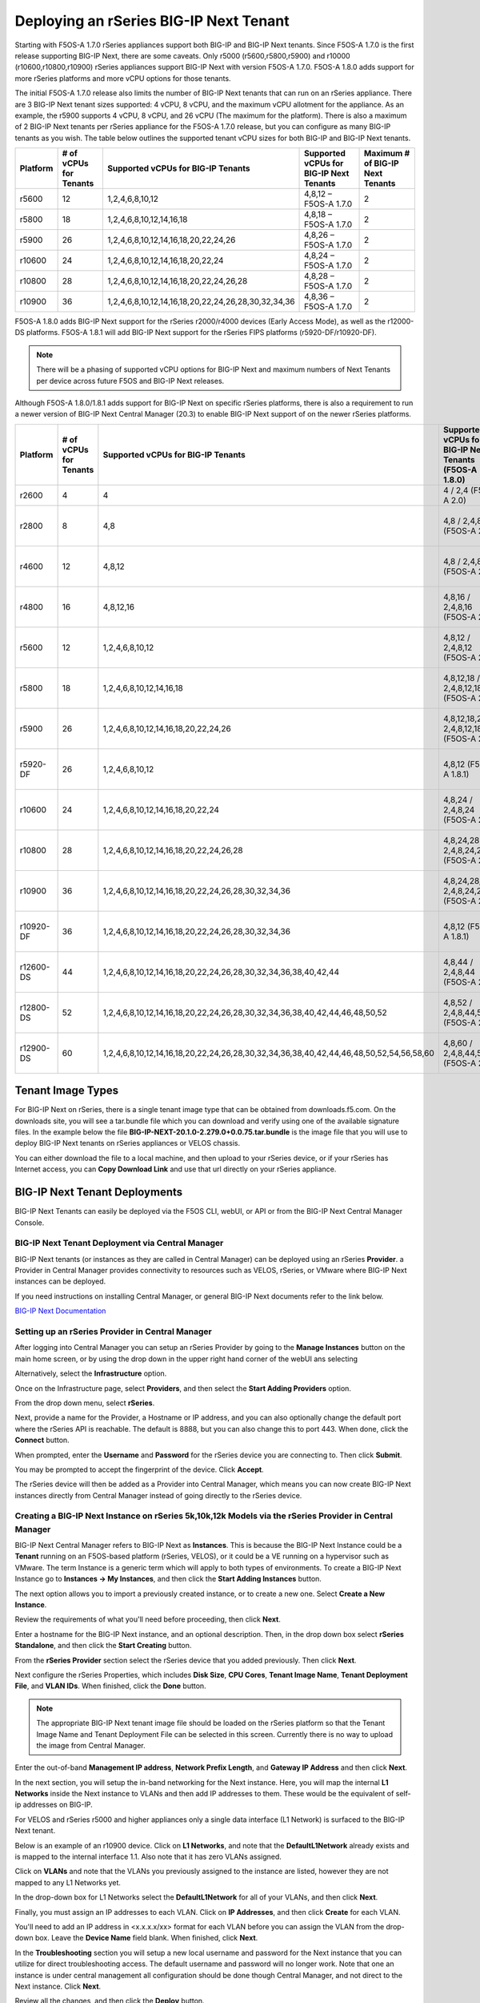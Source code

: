 =======================================
Deploying an rSeries BIG-IP Next Tenant
=======================================

Starting with F5OS-A 1.7.0 rSeries appliances support both BIG-IP and BIG-IP Next tenants. Since F5OS-A 1.7.0 is the first release supporting BIG-IP Next, there are some caveats. Only r5000 (r5600,r5800,r5900) and r10000 (r10600,r10800,r10900) rSeries appliances support BIG-IP Next with version F5OS-A 1.7.0. F5OS-A 1.8.0 adds support for more rSeries platforms and more vCPU options for those tenants.

The initial F5OS-A 1.7.0 release also limits the number of BIG-IP Next tenants that can run on an rSeries appliance. There are 3 BIG-IP Next tenant sizes supported: 4 vCPU, 8 vCPU, and the maximum vCPU allotment for the appliance. As an example, the r5900 supports 4 vCPU, 8 vCPU, and 26 vCPU (The maximum for the platform). There is also a maximum of 2 BIG-IP Next tenants per rSeries appliance for the F5OS-A 1.7.0 release, but you can configure as many BIG-IP tenants as you wish. The table below outlines the supported tenant vCPU sizes for both BIG-IP and BIG-IP Next tenants.

+--------------+------------------------+-----------------------------------------------------+-----------------------------------------+----------------------------------+
| Platform     | # of vCPUs for Tenants | Supported vCPUs for BIG-IP Tenants                  | Supported vCPUs for BIG-IP Next Tenants | Maximum # of BIG-IP Next Tenants |
+==============+========================+=====================================================+=========================================+==================================+
| r5600        | 12                     | 1,2,4,6,8,10,12                                     | 4,8,12 – F5OS-A 1.7.0                   | 2                                |
+--------------+------------------------+-----------------------------------------------------+-----------------------------------------+----------------------------------+
| r5800        | 18                     | 1,2,4,6,8,10,12,14,16,18                            | 4,8,18 – F5OS-A 1.7.0                   | 2                                |
+--------------+------------------------+-----------------------------------------------------+-----------------------------------------+----------------------------------+
| r5900        | 26                     | 1,2,4,6,8,10,12,14,16,18,20,22,24,26                | 4,8,26 – F5OS-A 1.7.0                   | 2                                |    
+--------------+------------------------+-----------------------------------------------------+-----------------------------------------+----------------------------------+
| r10600       | 24                     | 1,2,4,6,8,10,12,14,16,18,20,22,24                   | 4,8,24 – F5OS-A 1.7.0                   | 2                                |    
+--------------+------------------------+-----------------------------------------------------+-----------------------------------------+----------------------------------+
| r10800       | 28                     | 1,2,4,6,8,10,12,14,16,18,20,22,24,26,28             | 4,8,28 – F5OS-A 1.7.0                   | 2                                |    
+--------------+------------------------+-----------------------------------------------------+-----------------------------------------+----------------------------------+
| r10900       | 36                     | 1,2,4,6,8,10,12,14,16,18,20,22,24,26,28,30,32,34,36 | 4,8,36 – F5OS-A 1.7.0                   | 2                                |    
+--------------+------------------------+-----------------------------------------------------+-----------------------------------------+----------------------------------+

F5OS-A 1.8.0 adds BIG-IP Next support for the rSeries r2000/r4000 devices (Early Access Mode), as well as the r12000-DS platforms. F5OS-A 1.8.1 will add BIG-IP Next support for the rSeries FIPS platforms (r5920-DF/r10920-DF). 

.. Note:: There will be a phasing of supported vCPU options for BIG-IP Next and maximum numbers of Next Tenants per device across future F5OS and BIG-IP Next releases. 

Although F5OS-A 1.8.0/1.8.1 adds support for BIG-IP Next on specific rSeries platforms, there is also a requirement to run a newer version of BIG-IP Next Central Manager (20.3) to enable BIG-IP Next support of on the newer rSeries platforms. 

+--------------+------------------------+-----------------------------------------------------------------------------------------+--------------------------------------------------------+-------------------------------------------+
| Platform     | # of vCPUs for Tenants | Supported vCPUs for BIG-IP Tenants                                                      | Supported vCPUs for BIG-IP Next Tenants (F5OS-A 1.8.0) | Maximum # of BIG-IP Next Tenants          |
+==============+========================+=========================================================================================+========================================================+===========================================+
| r2600        | 4                      | 4                                                                                       | 4 / 2,4 (F5OS-A 2.0)                                   | 1                                         |
+--------------+------------------------+-----------------------------------------------------------------------------------------+--------------------------------------------------------+-------------------------------------------+
| r2800        | 8                      | 4,8                                                                                     | 4,8  / 2,4,8 (F5OS-A 2.0)                              | 1 (F5OS-A 1.8.0), 2 (F5OS 1.8.1)          |
+--------------+------------------------+-----------------------------------------------------------------------------------------+--------------------------------------------------------+-------------------------------------------+
| r4600        | 12                     | 4,8,12                                                                                  | 4,8  / 2,4,8 (F5OS-A 2.0)                              | 1 (F5OS-A 1.8.0), 2 (F5OS 1.8.1)          |
+--------------+------------------------+-----------------------------------------------------------------------------------------+--------------------------------------------------------+-------------------------------------------+
| r4800        | 16                     | 4,8,12,16                                                                               | 4,8,16 / 2,4,8,16 (F5OS-A 2.0)                         | 1 (F5OS-A 1.8.0), 4 (F5OS 1.8.1)          |
+--------------+------------------------+-----------------------------------------------------------------------------------------+--------------------------------------------------------+-------------------------------------------+
| r5600        | 12                     | 1,2,4,6,8,10,12                                                                         | 4,8,12 / 2,4,8,12 (F5OS-A 2.0)                         | 2 (20.3), 3 (20.4), 6 (F5OS-A 2.0)        |
+--------------+------------------------+-----------------------------------------------------------------------------------------+--------------------------------------------------------+-------------------------------------------+
| r5800        | 18                     | 1,2,4,6,8,10,12,14,16,18                                                                | 4,8,12,18  / 2,4,8,12,18 (F5OS-A 2.0)                  | 2 (20.3), 4 (20.4), 7 (F5OS-A 2.0)        |
+--------------+------------------------+-----------------------------------------------------------------------------------------+--------------------------------------------------------+-------------------------------------------+
| r5900        | 26                     | 1,2,4,6,8,10,12,14,16,18,20,22,24,26                                                    | 4,8,12,18,26  / 2,4,8,12,18,26 (F5OS-A 2.0)            | 2 (20.3), 5 (20.4), 7 (F5OS-A 2.0)        |
+--------------+------------------------+-----------------------------------------------------------------------------------------+--------------------------------------------------------+-------------------------------------------+
| r5920-DF     | 26                     | 1,2,4,6,8,10,12                                                                         | 4,8,12 (F5OS-A 1.8.1)                                  | 2 (20.3), 5 (20.4), 7 (F5OS-A 2.0)        |
+--------------+------------------------+-----------------------------------------------------------------------------------------+--------------------------------------------------------+-------------------------------------------+
| r10600       | 24                     | 1,2,4,6,8,10,12,14,16,18,20,22,24                                                       | 4,8,24 / 2,4,8,24 (F5OS-A 2.0)                         | 2 (20.3), 5 (20.4), 7 (F5OS-A 2.0)        |
+--------------+------------------------+-----------------------------------------------------------------------------------------+--------------------------------------------------------+-------------------------------------------+
| r10800       | 28                     | 1,2,4,6,8,10,12,14,16,18,20,22,24,26,28                                                 | 4,8,24,28 / 2,4,8,24,28 (F5OS-A 2.0)                   | 2 (20.3), 5 (20.4), 7 (F5OS-A 2.0)        |
+--------------+------------------------+-----------------------------------------------------------------------------------------+--------------------------------------------------------+-------------------------------------------+
| r10900       | 36                     | 1,2,4,6,8,10,12,14,16,18,20,22,24,26,28,30,32,34,36                                     | 4,8,24,28,36 / 2,4,8,24,28,36 (F5OS-A 2.0)             | 2 (20.3), 5 (20.4), 7 (F5OS-A 2.0)        |
+--------------+------------------------+-----------------------------------------------------------------------------------------+--------------------------------------------------------+-------------------------------------------+
| r10920-DF    | 36                     | 1,2,4,6,8,10,12,14,16,18,20,22,24,26,28,30,32,34,36                                     | 4,8,12  (F5OS-A 1.8.1)                                 | 2 (20.3), 5 (20.4), 7 (F5OS-A 2.0)        |  
+--------------+------------------------+-----------------------------------------------------------------------------------------+--------------------------------------------------------+-------------------------------------------+
| r12600-DS    | 44                     | 1,2,4,6,8,10,12,14,16,18,20,22,24,26,28,30,32,34,36,38,40,42,44                         | 4,8,44  / 2,4,8,44 (F5OS-A 2.0)                        | 5 (20.3), 7 (20.4), 7 (F5OS-A 2.0)        |
+--------------+------------------------+-----------------------------------------------------------------------------------------+--------------------------------------------------------+-------------------------------------------+
| r12800-DS    | 52                     | 1,2,4,6,8,10,12,14,16,18,20,22,24,26,28,30,32,34,36,38,40,42,44,46,48,50,52             | 4,8,52  / 2,4,8,44,52 (F5OS-A 2.0)                     | 5 (20.3), 7 (20.4), 7 (F5OS-A 2.0)        |
+--------------+------------------------+-----------------------------------------------------------------------------------------+--------------------------------------------------------+-------------------------------------------+
| r12900-DS    | 60                     | 1,2,4,6,8,10,12,14,16,18,20,22,24,26,28,30,32,34,36,38,40,42,44,46,48,50,52,54,56,58,60 | 4,8,60  / 2,4,8,44,52,60 (F5OS-A 2.0)                  | 5 (20.3), 7 (20.4), 7 (F5OS-A 2.0)        |
+--------------+------------------------+-----------------------------------------------------------------------------------------+--------------------------------------------------------+-------------------------------------------+


Tenant Image Types
==================

For BIG-IP Next on rSeries, there is a single tenant image type that can be obtained from downloads.f5.com. On the downloads site, you will see a tar.bundle file which you can download and verify using one of the available signature files. In the example below the file **BIG-IP-NEXT-20.1.0-2.279.0+0.0.75.tar.bundle** is the image file that you will use to deploy BIG-IP Next tenants on rSeries appliances or VELOS chassis.

.. image:: images/rseries_deploying_a_bigip_next_tenant/image1.png
  :align: center
  :scale: 70% 

You can either download the file to a local machine, and then upload to your rSeries device, or if your rSeries has Internet access, you can **Copy Download Link** and use that url directly on your rSeries appliance.

.. image:: images/rseries_deploying_a_bigip_next_tenant/image2a.png
  :align: center
  :scale: 70% 



BIG-IP Next Tenant Deployments
==============================

BIG-IP Next Tenants can easily be deployed via the F5OS CLI, webUI, or API or from the BIG-IP Next Central Manager Console.


BIG-IP Next Tenant Deployment via Central Manager
-------------------------------------------------

BIG-IP Next tenants (or instances as they are called in Central Manager) can be deployed using an rSeries **Provider**. a Provider in Central Manager provides connectivity to resources such as VELOS, rSeries, or VMware where BIG-IP Next instances can be deployed. 

If you need instructions on installing Central Manager, or general BIG-IP Next documents refer to the link below.

`BIG-IP Next Documentation <https://clouddocs.f5.com/bigip-next/latest/>`_

Setting up an rSeries Provider in Central Manager
-------------------------------------------------

After logging into Central Manager you can setup an rSeries Provider by going to the **Manage Instances** button on the main home screen, or by using the drop down in the upper right hand corner of the webUI ans selecting

.. image:: images/rseries_deploying_a_bigip_next_tenant/central-manager-home.png
  :align: center
  :scale: 70% 

Alternatively, select the **Infrastructure** option.

.. image:: images/rseries_deploying_a_bigip_next_tenant/infrastructure.png
  :align: center
  :scale: 70% 

Once on the Infrastructure page, select **Providers**, and then select the **Start Adding Providers** option.
 
.. image:: images/rseries_deploying_a_bigip_next_tenant/providers.png
  :align: center
  :scale: 70% 

From the drop down menu, select **rSeries**.

.. image:: images/rseries_deploying_a_bigip_next_tenant/add-an-instance-provider.png
  :align: center
  :scale: 70% 

Next, provide a name for the Provider, a Hostname or IP address, and you can also optionally change the default port where the rSeries API is reachable. The default is 8888, but you can also change this to port 443. When done, click the **Connect** button.

.. image:: images/rseries_deploying_a_bigip_next_tenant/provider-properties.png
  :align: center
  :scale: 70% 

When prompted, enter the **Username** and **Password** for the rSeries device you are connecting to. Then click **Submit**.

.. image:: images/rseries_deploying_a_bigip_next_tenant/provider-username.png
  :align: center
  :scale: 70% 

You may be prompted to accept the fingerprint of the device. Click **Accept**.

.. image:: images/rseries_deploying_a_bigip_next_tenant/fingerprint.png
  :align: center
  :scale: 70% 

The rSeries device will then be added as a Provider into Central Manager, which means you can now create BIG-IP Next instances directly from Central Manager instead of going directly to the rSeries device. 

.. image:: images/rseries_deploying_a_bigip_next_tenant/provider-summary.png
  :align: center
  :scale: 70% 

Creating a BIG-IP Next Instance on rSeries 5k,10k,12k Models via the rSeries Provider in Central Manager
--------------------------------------------------------------------------------------------------------

BIG-IP Next Central Manager refers to BIG-IP Next as **Instances**. This is because the BIG-IP Next Instance could be a **Tenant** running on an F5OS-based platform (rSeries, VELOS), or it could be a VE running on a hypervisor such as VMware. The term Instance is a generic term which will apply to both types of environments. To create a BIG-IP Next Instance go to **Instances -> My Instances**, and then click the **Start Adding Instances** button.

.. image:: images/rseries_deploying_a_bigip_next_tenant/start-adding-instances.png
  :align: center
  :scale: 70% 

The next option allows you to import a previously created instance, or to create a new one. Select **Create a New Instance**.

.. image:: images/rseries_deploying_a_bigip_next_tenant/create-a-new-instance.png
  :align: center
  :scale: 70% 

Review the requirements of what you'll need before proceeding, then click **Next**.

.. image:: images/rseries_deploying_a_bigip_next_tenant/what-youll-need.png
  :align: center
  :scale: 70% 

Enter a hostname for the BIG-IP Next instance, and an optional description. Then, in the drop down box select **rSeries Standalone**, and then click the **Start Creating** button.

.. image:: images/rseries_deploying_a_bigip_next_tenant/start-creating.png
  :align: center
  :scale: 70% 

From the **rSeries Provider** section select the rSeries device that you added previously. Then click **Next**.

.. image:: images/rseries_deploying_a_bigip_next_tenant/select-bigip-next-instance.png
  :align: center
  :scale: 70% 

Next configure the rSeries Properties, which includes **Disk Size**, **CPU Cores**, **Tenant Image Name**, **Tenant Deployment File**, and **VLAN IDs**. When finished, click the **Done** button.

.. Note:: The appropriate BIG-IP Next tenant image file should be loaded on the rSeries platform so that the Tenant Image Name and Tenant Deployment File can be selected in this screen. Currently there is no way to upload the image from Central Manager. 

.. image:: images/rseries_deploying_a_bigip_next_tenant/rseries-properties-1.png
  :align: center
  :scale: 70% 

Enter the out-of-band **Management IP address**, **Network Prefix Length**, and **Gateway IP Address** and then click **Next**.

.. image:: images/rseries_deploying_a_bigip_next_tenant/next-mgmt-addressing.png
  :align: center
  :scale: 70% 

In the next section, you will setup the in-band networking for the Next instance. Here, you will map the internal **L1 Networks** inside the Next instance to VLANs and then add IP addresses to them. These would be the equivalent of self-ip addresses on BIG-IP.

.. image:: images/rseries_deploying_a_bigip_next_tenant/next-networking.png
  :align: center
  :scale: 70% 

For VELOS and rSeries r5000 and higher appliances only a single data interface (L1 Network) is surfaced to the BIG-IP Next tenant. 

.. image:: images/rseries_deploying_a_bigip_next_tenant/next-internal-networking-diagram.png
  :align: center
  :scale: 70% 


Below is an example of an r10900 device. Click on **L1 Networks**, and note that the **DefaultL1Network** already exists and is mapped to the internal interface 1.1. Also note that it has zero VLANs assigned. 

.. image:: images/rseries_deploying_a_bigip_next_tenant/l1networks.png
  :align: center
  :scale: 70% 

Click on **VLANs** and note that the VLANs you previously assigned to the instance are listed, however they are not mapped to any L1 Networks yet.

.. image:: images/rseries_deploying_a_bigip_next_tenant/next-vlans.png
  :align: center
  :scale: 70% 

In the drop-down box for L1 Networks select the **DefaultL1Network** for all of your VLANs, and then click **Next**.

.. image:: images/rseries_deploying_a_bigip_next_tenant/default-l1network-pick.png
  :align: center
  :scale: 70% 

Finally, you must assign an IP addresses to each VLAN. Click on **IP Addresses**, and then click **Create** for each VLAN.

.. image:: images/rseries_deploying_a_bigip_next_tenant/networking-ip-addresses.png
  :align: center
  :scale: 70% 

You'll need to add an IP address in <x.x.x.x/xx> format for each VLAN before you can assign the VLAN from the drop-down box. Leave the **Device Name** field blank. When finished, click **Next**.

.. image:: images/rseries_deploying_a_bigip_next_tenant/ip-to-vlan.png
  :align: center
  :scale: 70% 

In the **Troubleshooting** section you will setup a new local username and password for the Next instance that you can utilize for direct troubleshooting access. The default username and password will no longer work. Note that one an instance is under central management all configuration should be done though Central Manager, and not direct to the Next instance. Click **Next**.

.. image:: images/rseries_deploying_a_bigip_next_tenant/admin-cm.png
  :align: center
  :scale: 70% 

Review all the changes, and then click the **Deploy** button.

.. image:: images/rseries_deploying_a_bigip_next_tenant/summary-review-deploy.png
  :align: center
  :scale: 70% 

You can then monitor the status of the instance being created. It will take some time for the deployment to complete.

.. image:: images/rseries_deploying_a_bigip_next_tenant/creating-instance.png
  :align: center
  :scale: 70% 

Creating a BIG-IP Next Instance on rSeries 2k,4k Models via the rSeries Provider in Central Manager
---------------------------------------------------------------------------------------------------

BIG-IP Next Central Manager refers to BIG-IP Next as **Instances**. This is because the BIG-IP Next Instance could be a **Tenant** running on an F5OS-based platform (rSeries, VELOS), or it could be a VE running on a hypervisor such as VMware. The term Instance is a generic term which will apply to both types of environments. To create a BIG-IP Next Instance go to **Instances -> My Instances**, and then click the **Start Adding Instances** button.

.. image:: images/rseries_deploying_a_bigip_next_tenant/start-adding-instances.png
  :align: center
  :scale: 70% 

The next option allows you to import a previously created instance, or to create a new one. Select **Create a New Instance**.

.. image:: images/rseries_deploying_a_bigip_next_tenant/create-a-new-instance.png
  :align: center
  :scale: 70% 

Review the requirements of what you'll need before proceeding, then click **Next**.

.. image:: images/rseries_deploying_a_bigip_next_tenant/what-youll-need.png
  :align: center
  :scale: 70% 

Enter a hostname for the BIG-IP Next instance, and an optional description. Then, in the drop down box select **rSeries Standalone**, and then click the **Start Creating** button.

.. image:: images/rseries_deploying_a_bigip_next_tenant/start-creating-4k.png
  :align: center
  :scale: 70% 

From the **rSeries Provider** section select the rSeries device that you added previously. Then click **Next**.

.. image:: images/rseries_deploying_a_bigip_next_tenant/select-bigip-next-instance-4k.png
  :align: center
  :scale: 70% 

Next configure the rSeries Properties, which includes **Disk Size**, **CPU Cores**, **Tenant Image Name**, **Tenant Deployment File**, and **VLAN IDs**. When finished, click the **Done** button.

.. Note:: The appropriate BIG-IP Next tenant image file should be loaded on the rSeries platform so that the Tenant Image Name and Tenant Deployment File can be selected in this screen. Currently there is no way to upload the image from Central Manager. 

.. image:: images/rseries_deploying_a_bigip_next_tenant/rseries-properties-1-4k.png
  :align: center
  :scale: 70% 

Enter the out-of-band **Management IP address**, **Network Prefix Length**, and **Gateway IP Address** and then click **Next**.

.. image:: images/rseries_deploying_a_bigip_next_tenant/next-mgmt-addressing-4k.png
  :align: center
  :scale: 70% 

In the next section, you will setup the in-band networking for the Next instance. Here, you will map the internal **L1 Networks** inside the Next instance to VLANs and then add IP addresses to them. These would be the equivalent of self-ip addresses on BIG-IP.

.. image:: images/rseries_deploying_a_bigip_next_tenant/next-networking.png
  :align: center
  :scale: 70% 

BIG-IP Next support for the r2000/r4000 models is in an Early Access (EA) mode for F5OS 1.8.0. There are restrictions related to configuration of interfaces and LAGs with this release, that will be addressed in follow-on F5OS and BIG-IP NExt releases. What is shown here is what the current support is in the EA versions of F5OS-A 1.8.0 in combination with BIG-IP Next v20.3. 

In the EA Release the following restrictions apply to the r2000/r4000 appliances.

- LAGs are not supported with BIG-IP Next 
- For HA configurations the Control Plane VLAN must run on a dedicated physical interface, and it must be the lowest numbered "up" interface. 

Both of these restrictions will be addressed in future releases.

In order to understand how to configure the networking when onboarding a BIG-IP Next tenant it is important to understand the mapping of physical interface numbering on the r2000/r4000 platforms and how they map to internal BIG-IP Next L1 Networking interfaces. In the diagram below, you can see that F5OS physical interface numbering follows the format of:

- 1.0, 2.0, 3.0, 4.0, 5.0, 6.0, 7.0, 8.0

Inside the BIG-IP Next instance/tenant these physical interfaces have to be mapped to L1 Network interfaces manually. You only need to create L1 Networks for ports that you are actually using, unused ports do not need L1 networks created. In the diagram below, you can see that Next L1 Networking interface numbering follows the format of:

- 1.1, 1.2, 1.3, 1.4, 1.5, 1.6, 1.7, 1.8

.. image:: images/rseries_deploying_a_bigip_next_tenant/r4k-l1-networking-mapping.png
  :align: center
  :scale: 70% 

Unlike the r5000 and higher rSeries models, L1 Networks are not automatically created. You will need to create an L1 Network for each physical interface you intend to use. You are free to name the L1 NEtworks however you wish but for the sake of simplicity we recommend using naming as seen in the diagram above L1-Network1, L1-Network2 etc.... you'll then map these L1 Networks to the L1 Networking interface numbering (not the physical interface numbering). 


Below is an example of an r4800 device. Note there is a single default L1 Network. Click on **Create**, and create multiple **L1Networks**. Ideally, you should create one for each physical interface that is going to be used. IN this case we will have 3 total.

.. image:: images/rseries_deploying_a_bigip_next_tenant/create-3-times.png
  :align: center
  :scale: 70% 

Give Each L1 Network a descriptive name, and then map it to the L1 Network interface that maps to the F5OS physical interface you are using. Be sure to use the L1 NEtworking numbering format. i.e. 1.1, 1.2, 1.3 etc...

.. image:: images/rseries_deploying_a_bigip_next_tenant/L1-network-interfaces.png
  :align: center
  :scale: 70% 

Click on **VLANs** and note that the VLANs you previously assigned to the instance are listed, however they are not mapped to any L1 Networks yet.

.. image:: images/rseries_deploying_a_bigip_next_tenant/next-vlans-4k.png
  :align: center
  :scale: 70% 

In the drop-down box for L1 Networks select the proper L1 Network for all of your VLANs, and then click **Next**.

.. image:: images/rseries_deploying_a_bigip_next_tenant/default-l1network-pick-4k.png
  :align: center
  :scale: 70% 

Finally, you must assign an IP addresses to each VLAN. Click on **IP Addresses**, and then click **Create** for each VLAN.

.. image:: images/rseries_deploying_a_bigip_next_tenant/networking-ip-addresses.png
  :align: center
  :scale: 70% 

You'll need to add an IP address in <x.x.x.x/xx> format for each VLAN before you can assign the VLAN from the drop-down box. Leave the **Device Name** field blank. When finished, click **Next**.

.. image:: images/rseries_deploying_a_bigip_next_tenant/ip-to-vlan-4k.png
  :align: center
  :scale: 70% 

In the **Troubleshooting** section you will setup a new local username and password for the Next instance that you can utilize for direct troubleshooting access. The default username and password will no longer work. Note that one an instance is under central management all configuration should be done though Central Manager, and not direct to the Next instance. Click **Next**.

.. image:: images/rseries_deploying_a_bigip_next_tenant/admin-cm.png
  :align: center
  :scale: 70% 

Review all the changes, and then click the **Deploy** button.

.. image:: images/rseries_deploying_a_bigip_next_tenant/summary-review-deploy.png
  :align: center
  :scale: 70% 

You can then monitor the status of the instance being created. It will take some time for the deployment to complete.

.. image:: images/rseries_deploying_a_bigip_next_tenant/creating-instance-4k.png
  :align: center
  :scale: 70%  

BIG-IP Next Tenant Deployment via CLI
======================================

Uploading a BIG-IP Next Tenant Image via CLI
--------------------------------------------

BIG-IP Next tenant software images are loaded directly into the F5OS platform layer in the same manner as BIG-IP tenant images. For the initial release of BIG-IP Next on rSeries, supported tenant versions are v20.1 and later. 

Before deploying any BIG-IP Next tenant, you must ensure you have a proper tenant software release loaded into the F5OS platform layer. If an HTTPS/SCP/SFTP server is not available, you may upload a BIG-IP Next tenant image using scp directly to the F5OS platform layer. Simply SCP an image to the out-of-band management IP address using the admin account and a path of **IMAGES**. There are also other upload options available in the webUI (Upload from Browser) or API (HTTPS/SCP/SFTP). Below is an example of using SCP from a remote client. Note, in releases prior to F5OS-A 1.8.0 you can only upload tenant images using SCP vai the root account. In F5OS-A 1.8.0 and later the admin account will be used to SCP tenant images, and root will not longer be required.

.. code-block:: bash

    prompt% scp BIG-IP-Next-20.1.0-2.279.0+0.0.75.tar.bundle root@10.255.2.43:IMAGES

You may also import the BIG-IP Next tenant image file from the F5OS CLI. Use the **file import** command to get the tenant image file from a remote HTTPS server or from a remote server over SCP or SFTP. Below is an example of importing from a remote HTTPS server. Note the target directory should be **images/tenant**:

.. code-block:: bash

    Boston-r10900-1# file import remote-host 10.255.0.142 remote-file /upload/BIG-IP-Next-20.1.0-2.279.0+0.0.75.tar.bundle local-file images/tenant/BIG-IP-Next-20.1.0-2.279.0+0.0.75.tar.bundle username corpuser insecure
    Value for 'password' (<string>): ********
    result File transfer is initiated.(images/tenant/BIG-IP-Next-20.1.0-2.279.0+0.0.75.tar.bundle)

If a remote HTTPS server is not available, you may also import the file from the CLI over SCP by adding the **protocol scp** option to the command line:

.. code-block:: bash

    Boston-r10900-1# file import remote-host 10.255.0.142 remote-file /var/www/server/1/upload/BIG-IP-Next-20.1.0-2.279.0+0.0.75.tar.bundle local-file images/tenant/BIG-IP-Next-20.1.0-2.279.0+0.0.75.tar.bundle username root insecure protocol scp
    Value for 'password' (<string>): ********
    result File transfer is initiated.(images/tenant/BIG-IP-Next-20.1.0-2.279.0+0.0.75.tar.bundle)


The command **file transfer-status** will provide details of the transfer progress and any errors:

.. code-block:: bash

    Boston-r10900-1# file import remote-host 10.255.0.142 remote-file /var/www/server/1/upload/BIG-IP-Next-20.1.0-2.279.0+0.0.75.tar.bundle local-file images/tenant/BIG-IP-Next-20.1.0-2.279.0+0.0.75.tar.bundle username root insecure protocol scp
    Value for 'password' (<string>): ********
    result File transfer is initiated.(images/tenant/BIG-IP-Next-20.1.0-2.279.0+0.0.75.tar.bundle)


    Boston-r10900-1# show file transfer-operations
    LOCAL FILE PATH                                               REMOTE HOST   REMOTE FILE PATH                                                         OPERATION    PROTOCOL  STATUS                                TIMESTAMP                 
    --------------------------------------------------------------------------------------------------------------------------------------------------------------------------------------------------------------------------------------------
    images/import/BIGIP-15.1.4-0.0.47.ALL-VELOS.qcow2.zip.bundle  10.255.0.142  /upload/BIGIP-15.1.4-0.0.47.ALL-VELOS.qcow2.zip.bundle                   Import file  HTTPS              Completed                    Wed Dec 22 22:11:47 2021  
    images/tenant/BIGIP-15.1.4-0.0.47.ALL-VELOS.qcow2.zip.bundle  10.255.0.142  /upload/BIGIP-15.1.4-0.0.47.ALL-VELOS.qcow2.zip.bundle                   Import file  HTTPS     Unauthorized Request, HTTP Error 401  Wed Dec 22 22:21:59 2021  
    images/tenant/BIGIP-15.1.4-0.0.47.ALL-VELOS.qcow2.zip.bundle  10.255.0.142  /upload/BIGIP-15.1.4-0.0.47.ALL-VELOS.qcow2.zip.bundle                   Import file  SCP       Failed to recv file                   Wed Dec 22 22:22:57 2021  
    images/tenant/BIGIP-15.1.4-0.0.47.ALL-VELOS.qcow2.zip.bundle  10.255.0.142  /var/www/server/1/upload/BIGIP-15.1.4-0.0.47.ALL-VELOS.qcow2.zip.bundle  Import file  SCP       In Progress (7.0%)                    Wed Dec 22 22:25:14 2021  

You can view the current tenant images and their status in the F5OS CLI by using the **show images** command:

.. code-block:: bash

    r10900-2# show images
                                                    IN                                    
    NAME                                            USE    TYPE                STATUS     
    --------------------------------------------------------------------------------------
    BIG-IP-Next-20.1.0-2.279.0+0.0.75               false  helm-image          processed  
    BIG-IP-Next-20.1.0-2.279.0+0.0.75.tar.bundle    false  helm-bundle         verified   
    BIG-IP-Next-20.1.0-2.279.0+0.0.75.yaml          false  helm-specification  verified   
    BIGIP-15.1.5-0.0.8.ALL-F5OS.qcow2.zip.bundle    false  vm-image            verified   
    BIGIP-15.1.6.1-0.0.6.ALL-F5OS.qcow2.zip.bundle  false  vm-image            verified   
    BIGIP-17.1.0.1-0.0.4.ALL-F5OS.qcow2.zip.bundle  false  vm-image            verified   

    r10900-2# 


Creating a BIG-IP Next Tenant via CLI
-------------------------------------

BIG-IP Next tenant lifecycle can be fully managed via the CLI using the **tenants** command in **config** mode. Using command tab completion and question marks will help display all the tenant options. Enter **config** mode and enter the command **tenants tenant <tenant-name>** where **<tenant-name>** is the name of the tenant you would like to create. This will put you into a mode for that tenant and you will be prompted for some basic information to create the tenant via a CLI wizard. After answering basic information you may configure additional tenant parameters by entering **config ?** within the tenant mode, and that will provide all the additional configuration options:

.. code-block:: bash

    Boston-r10900-1(config)# tenants tenant tenant2
    Value for 'config image' (<string>): BIGIP-15.1.5-0.0.8.ALL-F5OS.qcow2.zip.bundle
    Value for 'config nodes' (list): 1
    Value for 'config mgmt-ip' (<IP address>): 10.255.0.136
    Value for 'config prefix-length' (<unsignedByte, 0 .. 128>): 24
    Value for 'config gateway' (<IP address>): 10.255.0.1
    Boston-r10900-1(config-tenant-tenant2)# 

**NOTE: The nodes value is currently required in the interactive CLI mode to remain consistent with VELOS, but should be set for 1 for rSeries tenant deployments.** 

When inside the tenant config mode, you can enter each configuration item one line at a time using tab completion and question mark for help. Type **config ?** to see all the available options.

.. code-block:: bash

  Boston-r10900-1# config
  Entering configuration mode terminal
  Boston-r10900-1(config)# tenants tenant tenant2 
    Boston-r10900-1(config-tenant-tenant2)# config ?
    Possible completions:
    appliance-mode        Appliance mode can be enabled/disabled at tenant level
    cryptos               Crypto devices for the tenant.
    gateway               User-specified gateway for the tenant mgmt-ip.
    image                 User-specified image for tenant.
    memory                User-specified memory in MBs for the tenant.
    mgmt-ip               User-specified mgmt-ip for the tenant management access.
    name                  User-specified name for tenant.
    nodes                 User-specified node-number(s) on which to schedule the tenant.
    prefix-length         User-specified prefix-length for the tenant mgmt-ip.
    running-state         User-specified desired state for the tenant.
    storage               User-specified storage information
    type                  Tenant type.
    vcpu-cores-per-node   User-specified number of logical cpu cores for the tenant.
    vlans                 User-specified vlan-id from vlan table for the tenant.
  Boston-r10900-1(config-tenant-tenant2)# config ?
  Boston-r10900-1(config-tenant-tenant2)# config cryptos enabled 
  Boston-r10900-1(config-tenant-tenant2)# config vcpu-cores-per-node 4
  Boston-r10900-1(config-tenant-tenant2)# config type BIG-IP 
  Boston-r10900-1(config-tenant-tenant2)# config vlans 500            
  Boston-r10900-1(config-tenant-tenant2)# config vlans 3010
  Boston-r10900-1(config-tenant-tenant2)# config vlans 3011
  Boston-r10900-1(config-tenant-tenant2)# config running-state deployed 
  Boston-r10900-1(config-tenant-tenant2)# config memory 14848
  

Any changes must be committed for them to be executed:

.. code-block:: bash

  Boston-r10900-1(config-tenant-tenant2)# commit
  Commit complete.
  Boston-r10900-1(config-tenant-tenant2)# 
	
You may alternatively put all the parameters on one line instead of using the interactive mode above:

.. code-block:: bash

    Boston-r10900-1(config)# tenants tenant tenant2 config image BIGIP-15.1.5-0.0.8.ALL-F5OS.qcow2.zip.bundle vcpu-cores-per-node 2 nodes 1 vlans [ 500 3010 3011 ] mgmt-ip 10.255.0.136 prefix-length 24 gateway 10.255.0.1 name tenant2 running-state deployed
    Boston-r10900-1(config-tenant-tenant2)# commit
    Commit complete.
    Boston-r10900-1(config-tenant-tenant2)#


Validating BIG-IP Next Tenant Status via CLI
--------------------------------------------

After the tenant is created you can run the command **show running-config tenants** to see what has been configured:

.. code-block:: bash

    Boston-r10900-1# show running-config tenants 
    tenants tenant tenant2
    config name         tenant2
    config type         BIG-IP
    config image        BIGIP-15.1.5-0.0.8.ALL-F5OS.qcow2.zip.bundle
    config nodes        [ 1 ]
    config mgmt-ip      10.255.0.136
    config prefix-length 24
    config gateway      10.255.0.1
    config vlans        [ 500 3010 3011 ]
    config cryptos      enabled
    config vcpu-cores-per-node 4
    config memory       14848
    config storage size 76
    config running-state deployed
    config appliance-mode disabled
    !
    Boston-r10900-1# 


To see the actual status of the tenants, issue the CLI command **show tenants**.

.. code-block:: bash

  Boston-r10900-1# show tenants 
  tenants tenant tenant2
   state name          tenant2
   state unit-key-hash glbrGy9pGV3BAh1ObpXrryOF23bTEs2BAnQ5MPaIRyBjc8Un1swNfBo2yQhFXC6jKx/F5EhuaJFCehnHJqtDkg==
   state type          BIG-IP
   state mgmt-ip       10.255.0.136
   state prefix-length 24
   state gateway       10.255.0.1
   state vlans         [ 500 3010 3011 ]
   state cryptos       enabled
   state vcpu-cores-per-node 4
   state memory        14848
   state storage size 76
   state running-state deployed
   state mac-data base-mac 00:94:a1:69:59:26
   state mac-data mac-pool-size 1
   state appliance-mode disabled
   state status        Running
   state primary-slot  1
   state image-version "BIG-IP 15.1.5 0.0.8"
  NDI      MAC                
  ----------------------------
  default  00:94:a1:69:59:24  

        INSTANCE                                                                                                                                                 
  NODE  ID        PHASE    IMAGE NAME                                    CREATION TIME         READY TIME            STATUS                   MGMT MAC           
  ---------------------------------------------------------------------------------------------------------------------------------------------------------------
  1     1         Running  BIGIP-15.1.5-0.0.8.ALL-F5OS.qcow2.zip.bundle  2021-12-22T20:47:31Z  2021-12-22T20:47:32Z  Started tenant instance  00:94:a1:69:59:27  


BIG-IP Next Tenant Deployment via webUI
=======================================


Uploading BIG-IP Next Tenant Images via webUI
---------------------------------------------

Before deploying any tenant, you must ensure you have a proper tenant software release loaded into F5OS. Under **Tenant Management** there is a page for uploading tenant software images. There are TMOS images specifically for rSeries. Only supported rSeries TMOS releases should be loaded into this system. Do not attempt to load older or even newer images unless there are officially supported on rSeries. 

You can upload a tenant image via the webUI in two different places. The first is by going to the **Tenant Management > Tenant Images** page. There are two options on this page; you can click the **Import** button and you will receive a pop-up asking for the URL of a remote HTTPS server with optional credentials, and the ability to ignore certificate warnings.

.. image:: images/rseries_deploying_a_bigip_next_tenant/image71.png
  :align: center
  :scale: 70% 

.. image:: images/rseries_deploying_a_bigip_next_tenant/image72.png
  :align: center
  :scale: 70% 

.. image:: images/rseries_deploying_a_bigip_next_tenant/image2.png
  :align: center
  :scale: 70%   

The second option is to click the **Upload** button to select an image file that you have previously downloaded directly from your computer via the browser.

.. image:: images/rseries_deploying_a_bigip_next_tenant/image73.png
  :align: center
  :scale: 70% 

After the image is uploaded, you need to wait until it shows **Verified** status before deploying a tenant. The second option in the webUI to upload files is via the **System Settings > File Utilities** page. In the drop down for the **Base Directory** select **images/tenant**, and here you will see all the available tenant images on the system. You can use the same **Import** and **Upload** options as outlined in the previous example.

.. image:: images/rseries_deploying_a_bigip_next_tenant/image50.png
  :align: center
  :scale: 70% 

If an HTTPS server is not available and uploading from a client machine is not an option, you may upload a tenant image using SCP directly to the appliance. Simply SCP an image to the F5OS out-of-band management IP address using the admin account and a path of **IMAGES**. 

.. code-block:: bash

    scp BIGIP-15.1.5-0.0.8.ALL-VELOS.qcow2.zip.bundle admin@10.255.0.148:IMAGES


Creating a BIG-IP Next Tenant via webUI
---------------------------------------

You can deploy a BIG-IP Next tenant from the webUI using the **Add** button in the **Tenant Management > Tenant Deployments** screen.

.. image:: images/rseries_deploying_a_bigip_next_tenant/image74.png
  :align: center
  :scale: 70% 

The tenant deployment options are almost identical to deploying a vCMP guest, with a few minor differences. Supply a name for the tenant and choose the TMOS tenant image for it to run. Next you will assign an out-of-band management address, prefix, and gateway, and assign VLANs you want the tenant to inherit. There is also an option to adjust the virtual disk size if this tenant will need more space. There are **Recommended** and **Advanced** options for resource provisioning; choosing recommended will automatically adjust memory based on the vCPUs allocated to the tenant. Choosing Advanced will allow you to over-allocate memory which is something iSeries did not support. You can choose different states (Configured, Provisioned, Deployed) just like vCMP and there is an option to enable/disable HW Crypto and Compression Acceleration (recommended this stay enabled). And finally, there is an option to enable Appliance mode which will disable root/bash access to the tenant. Once you click **Save** the tenant will move to the desired state of **Configured**, **Provisioned**, or **Deployed**.

.. image:: images/rseries_deploying_a_bigip_next_tenant/image75.png
  :align: center
  :scale: 70% 


Validating BIG-IP Next Tenant Status via webUI
----------------------------------------------

Once the tenant is deployed you can monitor its status in the **Tenant Management > Tenant Deployments** webUI page. You'll see the **State** show **Deployed** but the **Status** column will be empty until the tenant starts initializing.

.. image:: images/rseries_deploying_a_bigip_next_tenant/image76.png
  :align: center
  :scale: 70% 

The tenant will cycle through various phases as the tenant starts initializing. It should go from a **Provisioning** to a **Running** Status.

.. image:: images/rseries_deploying_a_bigip_next_tenant/image77.png
  :align: center
  :scale: 70% 

You can then click 
.. image:: images/rseries_deploying_a_bigip_next_tenant/image78.png
  :align: center
  :scale: 70%   

You can view a more detailed tenant status using the **Tenant Management > Tenant Details** webUI page. You may select a refresh period, and a specific tenant to monitor in deeper detail:

.. image:: images/rseries_deploying_a_bigip_next_tenant/image80.png
  :align: center
  :scale: 70% 

At this point the tenant should be running and can be accessed via its out-of-band management IP address. You can go to the **Dashboard** page in the webUI to see the running tenants, and there is a hyperlink that will connect to the tenant's webUI IP address as seen below.

.. image:: images/rseries_deploying_a_bigip_next_tenant/image81.png
  :align: center
  :scale: 70% 

Clicking on one of the hyperlinks will bring you to the BIG-IP webUI of that tenant, and you'll need to login with default credentials of admin/admin. You will be prompted to change the password for the admin account.

.. image:: images/rseries_deploying_a_bigip_next_tenant/image40.png
  :align: center
  :scale: 70% 

.. image:: images/rseries_deploying_a_bigip_next_tenant/image41.png
  :align: center
  :scale: 70% 

Now login with the new admin password, and you'll be brought into the initial setup wizard of the BIG-IP tenant. 

.. image:: images/rseries_deploying_a_bigip_next_tenant/image42.png
  :align: center
  :scale: 70% 

At this point you can configure the tenant as you normally would any BIG-IP device. You could use Declarative Onboarding (DO) to configure all the lower-level network and system settings, and then use AS3 to automate application deployments.    

BIG-IP Next Tenant Deployment via API
=====================================

Loading BIG-IP Next Tenant Images from a Remote Server via API
--------------------------------------------------------------

To copy a BIG-IP Next tenant image into F5OS over the API, use the following API call to the F5OS out-of-band management IP address. The example below copies a tenant image from a remote HTTPS server. You may also edit the API call to copy from remote SFTP or SCP servers by adding the proper **protocol** option.

.. code-block:: bash

    POST https://{{rseries_appliance1_ip}}:8888/api/data/f5-utils-file-transfer:file/import

.. code-block:: json

    {
        "input": [
            {
                "remote-host": "10.255.0.142",
                "remote-file": "upload/{{Appliance_Tenant_Image}}",
                "local-file": "images/tenant/{{Appliance_Tenant_Image}}",
                "insecure": "",
                "f5-utils-file-transfer:username": "corpuser",
                "f5-utils-file-transfer:password": "Pa$$w0rd"
            }
        ]
    }

To list the current tenant images available on the appliance, use the following API Call:

.. code-block:: bash

    GET https://{{rseries_appliance1_ip}}:8888/restconf/data/f5-tenant-images:images

Below is output generated from the previous command:

.. code-block:: json

    {
        "f5-tenant-images:images": {
            "image": [
                {
                    "name": "BIGIP-15.1.4-0.0.26.ALL-VELOS.qcow2.zip.bundle",
                    "in-use": false,
                    "status": "verified"
                },
                {
                    "name": "BIGIP-15.1.5-0.0.3.ALL-F5OS.qcow2.zip.bundle",
                    "in-use": false,
                    "status": "verified"
                },
                {
                    "name": "BIGIP-15.1.5-0.0.8.ALL-F5OS.qcow2.zip.bundle",
                    "in-use": true,
                    "status": "verified"
                },
                {
                    "name": "BIGIP-bigip15.1.x-europa-15.1.5-0.0.210.ALL-F5OS.qcow2.zip.bundle",
                    "in-use": false,
                    "status": "verified"
                },
                {
                    "name": "BIGIP-bigip15.1.x-europa-15.1.5-0.0.222.ALL-F5OS.qcow2.zip.bundle",
                    "in-use": false,
                    "status": "verified"
                },
                {
                    "name": "BIGIP-bigip15.1.x-europa-15.1.5-0.0.225.ALL-F5OS.qcow2.zip.bundle",
                    "in-use": false,
                    "status": "verified"
                },
                {
                    "name": "BIGIP-bigip151x-miranda-15.1.4.1-0.0.171.ALL-VELOS.qcow2.zip.bundle",
                    "in-use": false,
                    "status": "verified"
                },
                {
                    "name": "BIGIP-bigip151x-miranda-15.1.4.1-0.0.173.ALL-VELOS.qcow2.zip.bundle",
                    "in-use": false,
                    "status": "verified"
                },
                {
                    "name": "BIGIP-bigip151x-miranda-15.1.4.1-0.0.176.ALL-VELOS.qcow2.zip.bundle",
                    "in-use": false,
                    "status": "verified"
                },
                {
                    "name": "F5OS-A-1.0.0-11432.R5R10.iso",
                    "in-use": false,
                    "status": "verification-failed"
                }
            ]
        }
    }


Uploading BIG-IP Next Tenant Images from a Client Machine via the API
---------------------------------------------------------------------

You can upload an F5OS BIG-IP Next tenant image from a client machine over the API. First you must obtain an **upload-id** using the following API call.


.. code-block:: bash

    POST https://{{rseries_appliance1_ip}}:8888/restconf/data/f5-utils-file-transfer:file/f5-file-upload-meta-data:upload/start-upload

In the body of the API call enter the **size**, **name**, and **file-path** as seen in the example below.

.. code-block:: json

    {
        "size":2239554028,
        "name": "BIGIP-15.1.10.1-0.0.9.ALL-F5OS.qcow2.zip.bundle",
        "file-path": "images/tenant/"
    }

If you are using Postman, the API call above will generate an upload-id that will need to be captured so it can be used in the API call to upload the file. Below is an example of the code that should be added to the **Test** section of the API call so that the **upload-id** can be captured and saved to a variable called **upload-id** for subsequent API calls.

.. code-block:: bash

    var resp = pm.response.json();
    pm.environment.set("upload-id", resp["f5-file-upload-meta-data:output"]["upload-id"])

Below is an example of how this would appear inside the Postman interface under the **Tests** section.

.. image:: images/rseries_deploying_a_bigip_next_tenant/upload-id.png
  :align: center
  :scale: 70%

Once the upload-id is captured, you can then initiate a file upload of the F5OS TENANT_NAME image using the following API call.

.. code-block:: bash

    POST https://{{rseries_appliance1_ip}}:8888/restconf/data/openconfig-system:system/f5-image-upload:image/upload-image

In the body of the API call select **form-data**, and then in the **Value** section click **Select Files** and select the F5OS tenant image you want to upload as seen in the example below.

.. image:: images/rseries_deploying_a_bigip_next_tenant/file-upload-tenant-body.png
  :align: center
  :scale: 70%

In the **Headers** section ensure you add the **file-upload-id** header, with the variable used to capture the id in the previous API call.

.. image:: images/rseries_deploying_a_bigip_next_tenant/file-upload-tenant-headers.png
  :align: center
  :scale: 70%


Creating a BIG-IP Next Tenant via API
-------------------------------------

Tenant creation via the API is as simple as defining the parameters below and sending the POST to the rSeries out-of-band IP address. The API call below will create a tenant; many of the fields are defined as variables in Postman. That way the API calls don't have to be rewritten for different tenant names or IP addressing, or images, and they can be reused easily and adapted to any environment. In the example below, the **running-state** will be set for **Configured** and then a subsequent API call will set it to **Deployed**, but this could all be done via a single API call. This is done to show how changes can be made to the tenant status after its created.

.. code-block:: bash

  POST https://{{rseries_appliance1_ip}}:8888/restconf/data/f5-tenants:tenants


Below is the body of the API call above.

.. code-block:: json


    {
        "tenant": [
            {
                "name": "{{New_Tenant1_Name}}",
                "config": {
                    "image": "{{Appliance_Tenant_Image}}",
                    "nodes": [
                        1
                    ],
                    "mgmt-ip": "{{Appliance1_Tenant1_IP}}",
                    "gateway": "{{OutofBand_DFGW}}",
                    "prefix-length": 24,
                    "vlans": [
                        3010,
                        3011,
                        500
                    ],
                    "vcpu-cores-per-node": 2,
                    "memory": 7680,
                    "cryptos": "enabled",
                    "running-state": "configured"
                }
            }
        ]
    }

Validating BIG-IP Next Tenant Status via API
--------------------------------------------

The command below will show the current state and status of the tenant. Remember it has not been changed to the **Deployed** state yet.

.. code-block:: bash

  GET https://{{rseries_appliance1_ip}}:8888/restconf/data/f5-tenants:tenants

The output of the above API call shows the state and status of the tenant.

.. code-block:: json

    {
        "f5-tenants:tenants": {
            "tenant": [
                {
                    "name": "tenant1",
                    "config": {
                        "name": "tenant1",
                        "type": "BIG-IP",
                        "image": "BIGIP-15.1.5-0.0.8.ALL-F5OS.qcow2.zip.bundle",
                        "nodes": [
                            1
                        ],
                        "mgmt-ip": "10.255.0.149",
                        "prefix-length": 24,
                        "gateway": "10.255.0.1",
                        "vlans": [
                            500,
                            3010,
                            3011
                        ],
                        "cryptos": "enabled",
                        "vcpu-cores-per-node": 2,
                        "memory": "7680",
                        "storage": {
                            "size": 76
                        },
                        "running-state": "configured",
                        "appliance-mode": {
                            "enabled": false
                        }
                    },
                    "state": {
                        "name": "tenant1",
                        "unit-key-hash": "ec+5rtpwnIt6awtkadYqXyWzJ/Oty4tRbfPICaz6OzPSw4KILtQMJZETeq/Q6pbfBh8zXQfBPTetgvPw2dW2ig==",
                        "type": "BIG-IP",
                        "mgmt-ip": "10.255.0.149",
                        "prefix-length": 24,
                        "gateway": "10.255.0.1",
                        "mac-ndi-set": [
                            {
                                "ndi": "default",
                                "mac": "00:94:a1:69:59:24"
                            }
                        ],
                        "vlans": [
                            500,
                            3010,
                            3011
                        ],
                        "cryptos": "enabled",
                        "vcpu-cores-per-node": 2,
                        "memory": "7680",
                        "storage": {
                            "size": 76
                        },
                        "running-state": "configured",
                        "mac-data": {
                            "base-mac": "00:94:a1:69:59:26",
                            "mac-pool-size": 1
                        },
                        "appliance-mode": {
                            "enabled": false
                        },
                        "status": "Configured"
                    }
                }
            ]
        }
    }

Next a new API call will be sent to set the tenant's **running-state** to **Deployed**. Note this uses a PATCH command. 

.. code-block:: bash

  PATCH https://{{rseries_appliance1_ip}}:8888/restconf/data/f5-tenants:tenants/tenant={{New_Tenant1_Name}}/config/running-state

The body/payload of the API call will set the **running-state** to **Deployed**:

.. code-block:: json

    {
        "running-state": "deployed"
    }


You may then re-check the tenant status and see how the state changes, and the additional information that is displayed:

.. code-block:: bash

    GET https://{{rseries_appliance1_ip}}:8888/restconf/data/f5-tenants:tenants

Below is the output from the above API call:

.. code-block:: json   

    {
        "f5-tenants:tenants": {
            "tenant": [
                {
                    "name": "tenant1",
                    "config": {
                        "name": "tenant1",
                        "type": "BIG-IP",
                        "image": "BIGIP-15.1.5-0.0.8.ALL-F5OS.qcow2.zip.bundle",
                        "nodes": [
                            1
                        ],
                        "mgmt-ip": "10.255.0.149",
                        "prefix-length": 24,
                        "gateway": "10.255.0.1",
                        "vlans": [
                            500,
                            3010,
                            3011
                        ],
                        "cryptos": "enabled",
                        "vcpu-cores-per-node": 2,
                        "memory": "7680",
                        "storage": {
                            "size": 76
                        },
                        "running-state": "deployed",
                        "appliance-mode": {
                            "enabled": false
                        }
                    },
                    "state": {
                        "name": "tenant1",
                        "unit-key-hash": "QnBzdWEYTr3oTmTgtyvQLc9m+ANYIrHlwcd6Z84qKOiYa61b3eqqbxBtaVTzWFOxn19xrXp37gz4CKC8Et2PsQ==",
                        "type": "BIG-IP",
                        "mgmt-ip": "10.255.0.149",
                        "prefix-length": 24,
                        "gateway": "10.255.0.1",
                        "mac-ndi-set": [
                            {
                                "ndi": "default",
                                "mac": "00:94:a1:69:59:24"
                            }
                        ],
                        "vlans": [
                            500,
                            3010,
                            3011
                        ],
                        "cryptos": "enabled",
                        "vcpu-cores-per-node": 2,
                        "memory": "7680",
                        "storage": {
                            "size": 76
                        },
                        "running-state": "deployed",
                        "mac-data": {
                            "base-mac": "00:94:a1:69:59:26",
                            "mac-pool-size": 1
                        },
                        "appliance-mode": {
                            "enabled": false
                        },
                        "status": "Running",
                        "instances": {
                            "instance": [
                                {
                                    "node": 1,
                                    "instance-id": 1,
                                    "phase": "Running",
                                    "image-name": "BIGIP-15.1.5-0.0.8.ALL-F5OS.qcow2.zip.bundle",
                                    "creation-time": "2021-12-23T15:30:07Z",
                                    "ready-time": "2021-12-23T15:30:08Z",
                                    "status": "Started tenant instance",
                                    "mgmt-mac": "00:94:a1:69:59:27"
                                }
                            ]
                        }
                    }
                }
            ]
        }
    }



Resizing a BIG-IP Next Tenant
=============================

rSeries tenants have static vCPU and memory allocations just like vCMP. These can be changed after a tenant has been deployed, but the tenant will have to be suspended (put in the **Provisioned** state), then the change to CPU and or memory allocation can be made. A tenant can be expanded assuming adequate resources are available. Once the changes are completed the tenant can be put into the **Deployed** state and returned to service.

Expanding a BIG-IP Next Tenant via webUI
----------------------------------------

Below is webUI output of a single tenant that is in the deployed and running state configured with 2 vCPUs and 7680MB of memory. The workflow below will cover expanding the tenant from 2 to 4 vCPUs and the memory from 7680MB to 14848MB. Click the check box next to the tenant, and then select the **Provision** button. 

.. image:: images/rseries_deploying_a_bigip_next_tenant/image82.png
  :align: center
  :scale: 70% 

A pop-up will appear letting you know this will stop the tenant and disrupt traffic. Click **OK**. 

.. image:: images/rseries_deploying_a_bigip_next_tenant/image83.png
  :align: center
  :scale: 70% 

This will move the tenant from **Deployed** to **Provisioned** state. You will see the tenant go from **Running**, to **Stopping**, and finally to the **Provisioned** Status.

.. image:: images/rseries_deploying_a_bigip_next_tenant/image84.png
  :align: center
  :scale: 70% 

.. image:: images/rseries_deploying_a_bigip_next_tenant/image85.png
  :align: center
  :scale: 70%   

Next click on the hyperlink for tenant1. This will bring you into the configuration page for that tenant.  Change the **vCPUs** to **4**, and the **Memory** to **14848** and set the state back to **Deployed**. When finished, click **Save** and the tenant will start up again with the new configuration.

.. image:: images/rseries_deploying_a_bigip_next_tenant/image86.png
  :align: center
  :scale: 70% 

.. image:: images/rseries_deploying_a_bigip_next_tenant/image87.png
  :align: center
  :scale: 70% 


Expanding a BIG-IP Next Tenant via CLI
---------------------------------------

Expanding a tenant via the CLI follows the same workflows as the webUI. You must first put the tenant in a **Provisioned** state, and then make configuration changes, and then change back to a **Deployed** state. You can view the current configuration of the tenant by issuing the **show running-config tenants** command. Note the tenant currently has 2 vCPUs, and 7680 MB of memory.

.. code-block:: bash

    Boston-r10900-1# show running-config tenants 
    tenants tenant tenant1
    config name         tenant1
    config type         BIG-IP
    config image        BIGIP-15.1.5-0.0.8.ALL-F5OS.qcow2.zip.bundle
    config nodes        [ 1 ]
    config mgmt-ip      10.255.0.149
    config prefix-length 24
    config gateway      10.255.0.1
    config vlans        [ 500 3010 3011 ]
    config cryptos      enabled
    config vcpu-cores-per-node 2
    config memory       7680
    config storage size 76
    config running-state provisioned
    config appliance-mode disabled
    !
    Boston-r10900-1# 


You can also view the tenant's running status by issuing the CLI command **show tenants**.

.. code-block:: bash

    Boston-r10900-1# show tenants 
    tenants tenant tenant1
    state name          tenant1
    state unit-key-hash QnBzdWEYTr3oTmTgtyvQLc9m+ANYIrHlwcd6Z84qKOiYa61b3eqqbxBtaVTzWFOxn19xrXp37gz4CKC8Et2PsQ==
    state type          BIG-IP
    state mgmt-ip       10.255.0.149
    state prefix-length 24
    state gateway       10.255.0.1
    state vlans         [ 500 3010 3011 ]
    state cryptos       enabled
    state vcpu-cores-per-node 2
    state memory        7680
    state storage size 76
    state running-state provisioned
    state mac-data base-mac 00:94:a1:69:59:26
    state mac-data mac-pool-size 1
    state appliance-mode disabled
    state status        Provisioned
    state primary-slot  1
    state image-version "BIG-IP 15.1.5 0.0.8"
    NDI      MAC                
    ----------------------------
    default  00:94:a1:69:59:24  

        INSTANCE                                                                 CREATION  READY          MGMT  
    NODE  ID        PHASE            IMAGE NAME                                    TIME      TIME   STATUS  MAC   
    --------------------------------------------------------------------------------------------------------------
    1     1         Ready to deploy  BIGIP-15.1.5-0.0.8.ALL-F5OS.qcow2.zip.bundle                           -     

    Boston-r10900-1# 


To change the tenant configuration, you must first enter config mode and then change the tenant running state to the **provisioned**. The change won’t take effect until the **commit** command is issued:

.. code-block:: bash

    Boston-r10900-1# config
    Entering configuration mode terminal
    Boston-r10900-1(config)# tenants tenant tenant1 config running-state provisioned 
    Boston-r10900-1(config-tenant-tenant1)# commit
    Commit complete.

You can monitor the tenant transition to provisioned state using the show commands above. Once in the provisioned state you can change the vCPU and memory configurations as well as the **running-state** back to deployed. Then issue the **commit** command to execute the changes.

.. code-block:: bash

    Boston-r10900-1# config
    Entering configuration mode terminal
    Boston-r10900-1(config)# tenants tenant tenant1 config vcpu-cores-per-node 4 memory 14848 running-state deployed 
    Boston-r10900-1(config-tenant-tenant1)# commit
    Commit complete.



Expanding a BIG-IP Next Tenant via API
--------------------------------------

First get the current tenant status via the API and note the current CPU allocation. The tenant in the example below is currently configured and has 2 vCPUs and 7680 of memory:

.. code-block:: bash

  GET https://{{rseries_appliance1_ip}}:8888/restconf/data/f5-tenants:tenants

The API output:

.. code-block:: json

    {
        "f5-tenants:tenants": {
            "tenant": [
                {
                    "name": "tenant1",
                    "config": {
                        "name": "tenant1",
                        "type": "BIG-IP",
                        "image": "BIGIP-15.1.5-0.0.8.ALL-F5OS.qcow2.zip.bundle",
                        "nodes": [
                            1
                        ],
                        "mgmt-ip": "10.255.0.149",
                        "prefix-length": 24,
                        "gateway": "10.255.0.1",
                        "vlans": [
                            500,
                            3010,
                            3011
                        ],
                        "cryptos": "enabled",
                        "vcpu-cores-per-node": 2,
                        "memory": "7680",
                        "storage": {
                            "size": 76
                        },
                        "running-state": "deployed",
                        "appliance-mode": {
                            "enabled": false
                        }
                    },
                    "state": {
                        "name": "tenant1",
                        "unit-key-hash": "ppgxFYFyOnpn4GT6fL5Ej8Y+PbR5UUu/pBQb0P2nFOwCx1eQpHtFgvWdwqCKpwofjlRKNossj5y5y9OE0vCWpw==",
                        "type": "BIG-IP",
                        "mgmt-ip": "10.255.0.149",
                        "prefix-length": 24,
                        "gateway": "10.255.0.1",
                        "mac-ndi-set": [
                            {
                                "ndi": "default",
                                "mac": "00:94:a1:69:59:24"
                            }
                        ],
                        "vlans": [
                            500,
                            3010,
                            3011
                        ],
                        "cryptos": "enabled",
                        "vcpu-cores-per-node": 2,
                        "memory": "7680",
                        "storage": {
                            "size": 76
                        },
                        "running-state": "deployed",
                        "mac-data": {
                            "base-mac": "00:94:a1:69:59:26",
                            "mac-pool-size": 1
                        },
                        "appliance-mode": {
                            "enabled": false
                        },
                        "status": "Running",
                        "instances": {
                            "instance": [
                                {
                                    "node": 1,
                                    "instance-id": 1,
                                    "phase": "Running",
                                    "image-name": "BIGIP-15.1.5-0.0.8.ALL-F5OS.qcow2.zip.bundle",
                                    "creation-time": "2021-12-23T17:14:05Z",
                                    "ready-time": "2021-12-23T17:14:06Z",
                                    "status": "Started tenant instance",
                                    "mgmt-mac": "00:94:a1:69:59:27"
                                }
                            ]
                        }
                    }
                }
            ]
        }
    }


If you attempt to change the tenant configuration while it is in the deployed state it will fail with an error like the one below.  It will notify you that config changes when in the **deployed** state are not allowed:

.. code-block:: json

  {
      "errors": {
          "error": [
              {
                  "error-message": "/tenants/tenant{tenant1}/config/vcpu-cores-per-node (value \"4\"): cannot change vcpu-cores-per-node when tenant is in deployed state",
                  "error-path": "/f5-tenants:tenants/tenant=tenant1/config/vcpu-cores-per-node",
                  "error-tag": "invalid-value",
                  "error-type": "application"
              }
          ]
      }
  }


The workflow to change the tenant configuration is to first change the tenant state to **provisioned** then make the configuration change. Use the following API PATCH call to move the tenant to the provisioned state:

.. code-block:: bash

  PATCH https://{{rseries_appliance1_ip}}:8888/restconf/data/f5-tenants:tenants/tenant={{New_Tenant1_Name}}/config/running-state

For the JSON body of the API call, change the **running-state** to **provisioned**:

.. code-block:: json

  {
      "running-state": "provisioned"
  }

Next reissue the GET command above to obtain the tenant status and note that its running state has changed to **provisioned**:

.. code-block:: json

                    "vcpu-cores-per-node": 2,
                    "memory": "7680",
                    "storage": {
                        "size": 76
                    },
                    "running-state": "provisioned",
                    "mac-data": {
                        "base-mac": "00:94:a1:69:59:26",
                        "mac-pool-size": 1
                    },


Send a PATCH API command to change the CPU and memory configuration so the tenant can expand from 2 to 4 vCPUs and from 7680 to 14848 GB of memory. It’s important to change both the CPU and memory allocation when expanding the tenant.

.. code-block:: bash

  PATCH https://{{rseries_appliance1_ip}}:8888/restconf/data/f5-tenants:tenants/tenant={{New_Tenant1_Name}}/config/vcpu-cores-per-node

The payload should contain the following:

.. code-block:: json

  {
      "vcpu-cores-per-node": 4,
      "memory": 14848
  }

Finally change the tenant status back to **deployed** and then check the status again to confirm the change. The tenant should boot up with the expanded memory and CPU.

.. code-block:: bash

  PATCH https://{{rseries_appliance1_ip}}:8888/restconf/data/f5-tenants:tenants/tenant={{New_Tenant1_Name}}/config/running-state

The payload should contain the following:

.. code-block:: json

  {
      "running-state": "deployed"
  }


Validate the new status of the tenant with the correct vCPU and memory sizes, and the running-state of deployed:

.. code-block:: bash

  GET https://{{rseries_appliance1_ip}}:8888/restconf/data/f5-tenants:tenants

The API output:

.. code-block:: json

    {
        "f5-tenants:tenants": {
            "tenant": [
                {
                    "name": "tenant1",
                    "config": {
                        "name": "tenant1",
                        "type": "BIG-IP",
                        "image": "BIGIP-15.1.5-0.0.8.ALL-F5OS.qcow2.zip.bundle",
                        "nodes": [
                            1
                        ],
                        "mgmt-ip": "10.255.0.149",
                        "prefix-length": 24,
                        "gateway": "10.255.0.1",
                        "vlans": [
                            500,
                            3010,
                            3011
                        ],
                        "cryptos": "enabled",
                        "vcpu-cores-per-node": 4,
                        "memory": "14848",
                        "storage": {
                            "size": 76
                        },
                        "running-state": "deployed",
                        "appliance-mode": {
                            "enabled": false
                        }
                    },
                    "state": {
                        "name": "tenant1",
                        "unit-key-hash": "ppgxFYFyOnpn4GT6fL5Ej8Y+PbR5UUu/pBQb0P2nFOwCx1eQpHtFgvWdwqCKpwofjlRKNossj5y5y9OE0vCWpw==",
                        "type": "BIG-IP",
                        "mgmt-ip": "10.255.0.149",
                        "prefix-length": 24,
                        "gateway": "10.255.0.1",
                        "mac-ndi-set": [
                            {
                                "ndi": "default",
                                "mac": "00:94:a1:69:59:24"
                            }
                        ],
                        "vlans": [
                            500,
                            3010,
                            3011
                        ],
                        "cryptos": "enabled",
                        "vcpu-cores-per-node": 4,
                        "memory": "14848",
                        "storage": {
                            "size": 76
                        },
                        "running-state": "deployed",
                        "mac-data": {
                            "base-mac": "00:94:a1:69:59:26",
                            "mac-pool-size": 1
                        },
                        "appliance-mode": {
                            "enabled": false
                        },
                        "status": "Running",
                        "primary-slot": 1,
                        "image-version": "BIG-IP 15.1.5 0.0.8",
                        "instances": {
                            "instance": [
                                {
                                    "node": 1,
                                    "instance-id": 1,
                                    "phase": "Running",
                                    "image-name": "BIGIP-15.1.5-0.0.8.ALL-F5OS.qcow2.zip.bundle",
                                    "creation-time": "2021-12-23T17:19:16Z",
                                    "ready-time": "2021-12-23T17:19:17Z",
                                    "status": "Started tenant instance",
                                    "mgmt-mac": "00:94:a1:69:59:27"
                                }
                            ]
                        }
                    }
                }
            ]
        }
    }


Deleting a BIG-IP Next Tenant
==============================

If you need to delete a tenant, it can be removed from the F5OS CLI, webUI, or API.

Deleting a BIG-IP Next Tenant via the CLI
------------------------------------------

To delete a tenant from the CLI, enter **config** mode and then enter the command **no tenants tenant <tenant-name>**. You will then need to issue the **commit** command for the change to take effect. You can then verify that the tenant has been deleted by using the **show tenants** command.

.. code-block:: bash


    Boston-r10900-1# config
    Entering configuration mode terminal
    Boston-r10900-1(config)# no tenants tenant tenant1 
    Boston-r10900-1(config)# commit
    Commit complete.
    Boston-r10900-1(config)# 
    Boston-r10900-1# show tenants 
    % No entries found.
    Boston-r10900-1# 


Deleting a BIG-IP Next Tenant via the webUI
-------------------------------------------

To delete a tenant from the webUI, go to the **Tenant Management > Tenant Deployments** page. Select the check box next to the tenant you wish to remove, and then click the **Delete** button.

.. image:: images/rseries_deploying_a_bigip_next_tenant/image88.png
  :align: center
  :scale: 70%

You will be prompted before confirming the delete:  

.. image:: images/rseries_deploying_a_bigip_next_tenant/image89.png
  :align: center
  :scale: 70%   

Deleting a BIG-IP Next Tenant via the API
-----------------------------------------

To delete a tenant from the API, issue the following **DELETE** API call.

.. code-block:: bash

    DELETE https://{{rseries_appliance1_ip}}:8888/restconf/data/f5-tenants:tenants/tenant={{New_Tenant1_Name}}

There is no need to enter anything in the payload of the API call. This should delete the specified tenant.

